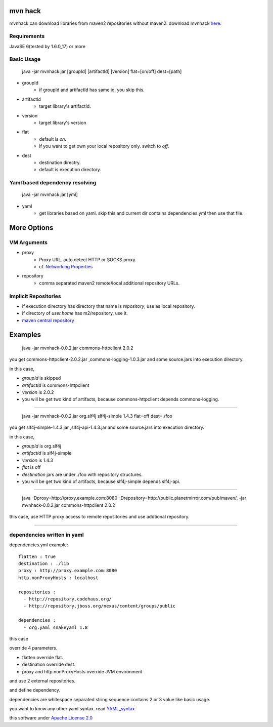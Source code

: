========================
mvn hack
========================

mvnhack can download libraries from maven2 repositories without maven2.
download mvnhack `here <http://werkzeugkasten.googlecode.com/files/mvnhack-0.0.3.jar>`_.


Requirements
--------------------

JavaSE 6(tested by 1.6.0_17) or more


Basic Usage
-------------------

    java -jar mvnhack.jar [groupId] [artifactId] [version] flat=[on/off] dest=[path]

* groupId
    * if groupId and artifactId has same id, you skip this.
* artifactId
    * target library's artifactId.
* version
    * target library's version
* flat
    * default is *on*.
    * if you want to get own your local repository only. switch to *off*.
* dest
    * destination directry.
    * default is execution directory.

Yaml based dependency resolving
------------------------------------

    java -jar mvnhack.jar [yml]

* yaml
    * get libraries based on yaml. skip this and current dir contains dependencies.yml then use that file.

==========
More Options
==========

VM Arguments
----------------------
* proxy
    * Proxy URL. auto detect HTTP or SOCKS proxy.
    * cf. `Networking Properties <http://java.sun.com/j2se/1.5.0/docs/guide/net/properties.html>`_
* repository
    * comma separated maven2 remote/local additional repository URLs.

Implicit Repositories
-----------------------------
* if execution directory has directory that name is *repository*, use as local repository.
* if directory of *user.home* has m2/repository, use it.
* `maven central repository <http://repo1.maven.org/maven2/>`_

==========
Examples 
==========
    java -jar mvnhack-0.0.2.jar commons-httpclient 2.0.2

you get commons-httpclient-2.0.2.jar ,commons-logging-1.0.3.jar and some source.jars into execution directory.

in this case,

* *groupId* is skipped
* *artifactId* is commons-httpclient
* *version* is 2.0.2
* you will be get two kind of artifacts, because commons-httpclient depends commons-logging.

------------

    java -jar mvnhack-0.0.2.jar org.slf4j slf4j-simple 1.4.3 flat=off dest=./foo

you get slf4j-simple-1.4.3.jar ,slf4j-api-1.4.3.jar and some source.jars into execution directory.

in this case,

* *groupId* is org.slf4j
* *artifactId* is slf4j-simple
* *version* is 1.4.3
* *flat* is off
* *destination* jars are under ./foo with repository structures.
* you will be get two kind of artifacts, because slf4j-simple depends slf4j-api.


------

    java -Dproxy=http://proxy.example.com:8080 -Drepository=http://public.planetmirror.com/pub/maven/, -jar mvnhack-0.0.2.jar commons-httpclient 2.0.2

this case, use HTTP proxy access to remote repositories and use addtional repository.

----------

dependencies written in yaml
-------------------------------------------

dependencies.yml example::

    flatten : true
    destination : ./lib
    proxy : http://proxy.example.com:8080
    http.nonProxyHosts : localhost
    
    repositories :
      - http://repository.codehaus.org/
      - http://repository.jboss.org/nexus/content/groups/public
    
    dependencies :
      - org.yaml snakeyaml 1.8

this case

override 4 parameters.

* flatten override flat.
* destination override dest.
* proxy and http.nonProxyHosts override JVM environment


and use 2 external repositories.


and define dependency. 


dependencies are whitespace separated string sequence contains 2 or 3 value like basic usage.


you want to know any other yaml syntax. read `YAML_syntax <http://code.google.com/p/snakeyaml/wiki/Documentation#YAML_syntax>`_


this software under `Apache License 2.0 <http://www.apache.org/licenses/LICENSE-2.0.txt>`_